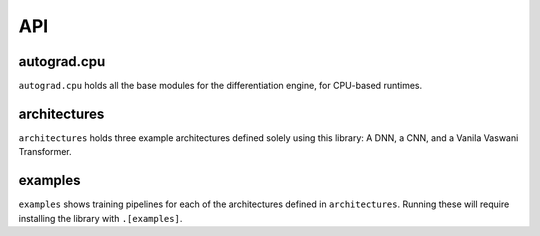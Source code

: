 
.. _API:

API
========


autograd.cpu
-------------

``autograd.cpu`` holds all the base modules for the differentiation engine, for CPU-based runtimes.

.. autosummary::
   :toctree: generated
   :recursive:
   
   autograd.cpu


architectures
-------------

``architectures`` holds three example architectures defined solely using this library: A DNN, a CNN, and a Vanila Vaswani Transformer.

.. autosummary::
   :toctree: generated
   :recursive:
   
   architectures


examples
-------------

``examples`` shows training pipelines for each of the architectures defined in ``architectures``.
Running these will require installing the library with ``.[examples]``.

.. autosummary::
   :toctree: generated
   :recursive:
   
   examples


